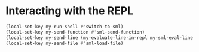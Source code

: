 * Interacting with the REPL
  #+begin_src emacs-lisp
    (local-set-key my-run-shell #'switch-to-sml)
    (local-set-key my-send-function #'sml-send-function)
    (local-set-key my-send-line (my-evaluate-line-in-repl my-sml-eval-line sml-send-region))
    (local-set-key my-send-file #'sml-load-file)
  #+end_src
